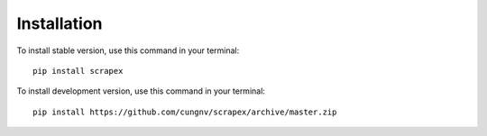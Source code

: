 Installation
============

To install stable version, use this command in your terminal:
::

    pip install scrapex

To install development version, use this command in your terminal:
::
            
    pip install https://github.com/cungnv/scrapex/archive/master.zip
